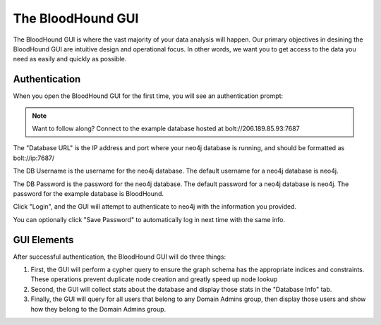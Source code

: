 The BloodHound GUI
==================

The BloodHound GUI is where the vast majority of your data
analysis will happen. Our primary objectives in desining the
BloodHound GUI are intuitive design and operational focus. In
other words, we want you to get access to the data you need
as easily and quickly as possible.

Authentication
^^^^^^^^^^^^^^

When you open the BloodHound GUI for the first time, you will
see an authentication prompt:

.. image:: /images/bloodhound-logon.png   
   :align: center
   :width: 900px
   :alt: BloodHound logon screen

.. note:: Want to follow along? Connect to the example database
  hosted at bolt://206.189.85.93:7687

The "Database URL" is the IP address and port where your neo4j
database is running, and should be formatted as bolt://ip:7687/

The DB Username is the username for the neo4j database.
The default username for a neo4j database is neo4j.

The DB Password is the password for the neo4j database. The
default password for a neo4j database is neo4j. The password
for the example database is BloodHound.

Click "Login", and the GUI will attempt to authenticate to neo4j
with the information you provided.

You can optionally click "Save Password" to automatically log in
next time with the same info.

GUI Elements
^^^^^^^^^^^^

After successful authentication, the BloodHound GUI will do three
things:

1. First, the GUI will perform a cypher query to ensure the graph
   schema has the appropriate indices and constraints. These operations
   prevent duplicate node creation and greatly speed up node lookup
2. Second, the GUI will collect stats about the database and display
   those stats in the "Database Info" tab.
3. Finally, the GUI will query for all users that belong to any Domain
   Admins group, then display those users and show how they belong to
   the Domain Admins group.
  
.. image:: /images/bloodhound-initial-query.png   
   :align: center
   :width: 900px
   :alt: BloodHound displaying the members of the Domain Admins group
